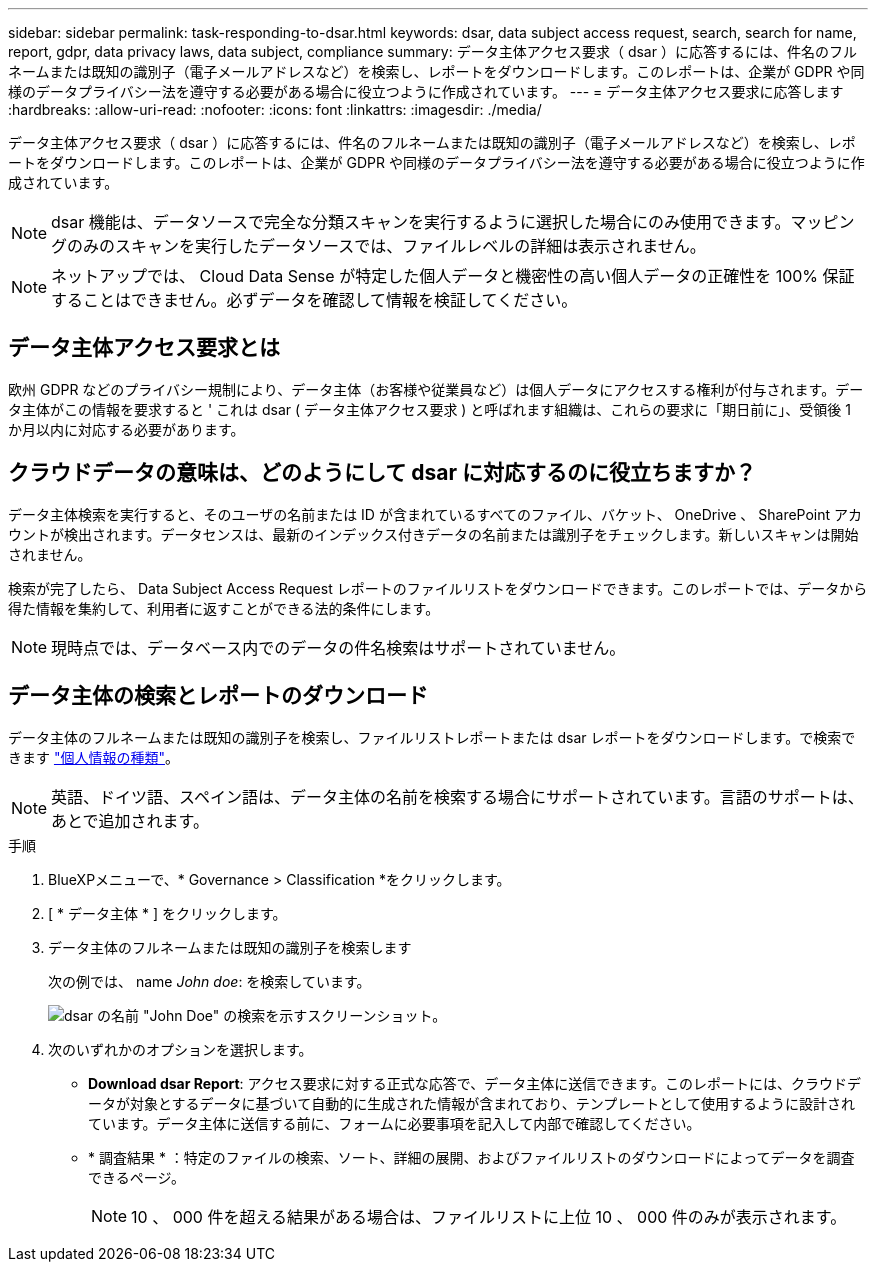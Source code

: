 ---
sidebar: sidebar 
permalink: task-responding-to-dsar.html 
keywords: dsar, data subject access request, search, search for name, report, gdpr, data privacy laws, data subject, compliance 
summary: データ主体アクセス要求（ dsar ）に応答するには、件名のフルネームまたは既知の識別子（電子メールアドレスなど）を検索し、レポートをダウンロードします。このレポートは、企業が GDPR や同様のデータプライバシー法を遵守する必要がある場合に役立つように作成されています。 
---
= データ主体アクセス要求に応答します
:hardbreaks:
:allow-uri-read: 
:nofooter: 
:icons: font
:linkattrs: 
:imagesdir: ./media/


[role="lead"]
データ主体アクセス要求（ dsar ）に応答するには、件名のフルネームまたは既知の識別子（電子メールアドレスなど）を検索し、レポートをダウンロードします。このレポートは、企業が GDPR や同様のデータプライバシー法を遵守する必要がある場合に役立つように作成されています。


NOTE: dsar 機能は、データソースで完全な分類スキャンを実行するように選択した場合にのみ使用できます。マッピングのみのスキャンを実行したデータソースでは、ファイルレベルの詳細は表示されません。


NOTE: ネットアップでは、 Cloud Data Sense が特定した個人データと機密性の高い個人データの正確性を 100% 保証することはできません。必ずデータを確認して情報を検証してください。



== データ主体アクセス要求とは

欧州 GDPR などのプライバシー規制により、データ主体（お客様や従業員など）は個人データにアクセスする権利が付与されます。データ主体がこの情報を要求すると ' これは dsar ( データ主体アクセス要求 ) と呼ばれます組織は、これらの要求に「期日前に」、受領後 1 か月以内に対応する必要があります。



== クラウドデータの意味は、どのようにして dsar に対応するのに役立ちますか？

データ主体検索を実行すると、そのユーザの名前または ID が含まれているすべてのファイル、バケット、 OneDrive 、 SharePoint アカウントが検出されます。データセンスは、最新のインデックス付きデータの名前または識別子をチェックします。新しいスキャンは開始されません。

検索が完了したら、 Data Subject Access Request レポートのファイルリストをダウンロードできます。このレポートでは、データから得た情報を集約して、利用者に返すことができる法的条件にします。


NOTE: 現時点では、データベース内でのデータの件名検索はサポートされていません。



== データ主体の検索とレポートのダウンロード

データ主体のフルネームまたは既知の識別子を検索し、ファイルリストレポートまたは dsar レポートをダウンロードします。で検索できます link:reference-private-data-categories.html#types-of-personal-data["個人情報の種類"^]。


NOTE: 英語、ドイツ語、スペイン語は、データ主体の名前を検索する場合にサポートされています。言語のサポートは、あとで追加されます。

.手順
. BlueXPメニューで、* Governance > Classification *をクリックします。
. [ * データ主体 * ] をクリックします。
. データ主体のフルネームまたは既知の識別子を検索します
+
次の例では、 name _John doe_: を検索しています。

+
image:screenshot_dsar_search.gif["dsar の名前 \"John Doe\" の検索を示すスクリーンショット。"]

. 次のいずれかのオプションを選択します。
+
** *Download dsar Report*: アクセス要求に対する正式な応答で、データ主体に送信できます。このレポートには、クラウドデータが対象とするデータに基づいて自動的に生成された情報が含まれており、テンプレートとして使用するように設計されています。データ主体に送信する前に、フォームに必要事項を記入して内部で確認してください。
** * 調査結果 * ：特定のファイルの検索、ソート、詳細の展開、およびファイルリストのダウンロードによってデータを調査できるページ。
+

NOTE: 10 、 000 件を超える結果がある場合は、ファイルリストに上位 10 、 000 件のみが表示されます。




